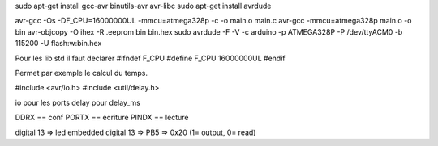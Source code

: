sudo apt-get install gcc-avr binutils-avr avr-libc
sudo apt-get install avrdude

avr-gcc -Os -DF_CPU=16000000UL -mmcu=atmega328p -c -o main.o main.c
avr-gcc -mmcu=atmega328p main.o -o bin
avr-objcopy -O ihex -R .eeprom bin bin.hex
sudo avrdude -F -V -c arduino -p ATMEGA328P -P /dev/ttyACM0 -b 115200 -U flash:w:bin.hex

Pour les lib std il faut declarer 
#ifndef F_CPU
#define F_CPU 16000000UL
#endif

Permet par exemple le calcul du temps.

#include <avr/io.h>
#include <util/delay.h>

io pour les ports
delay pour delay_ms

DDRX == conf
PORTX == ecriture
PINDX == lecture

digital 13 => led embedded
digital 13 => PB5 => 0x20 (1= output, 0= read)
